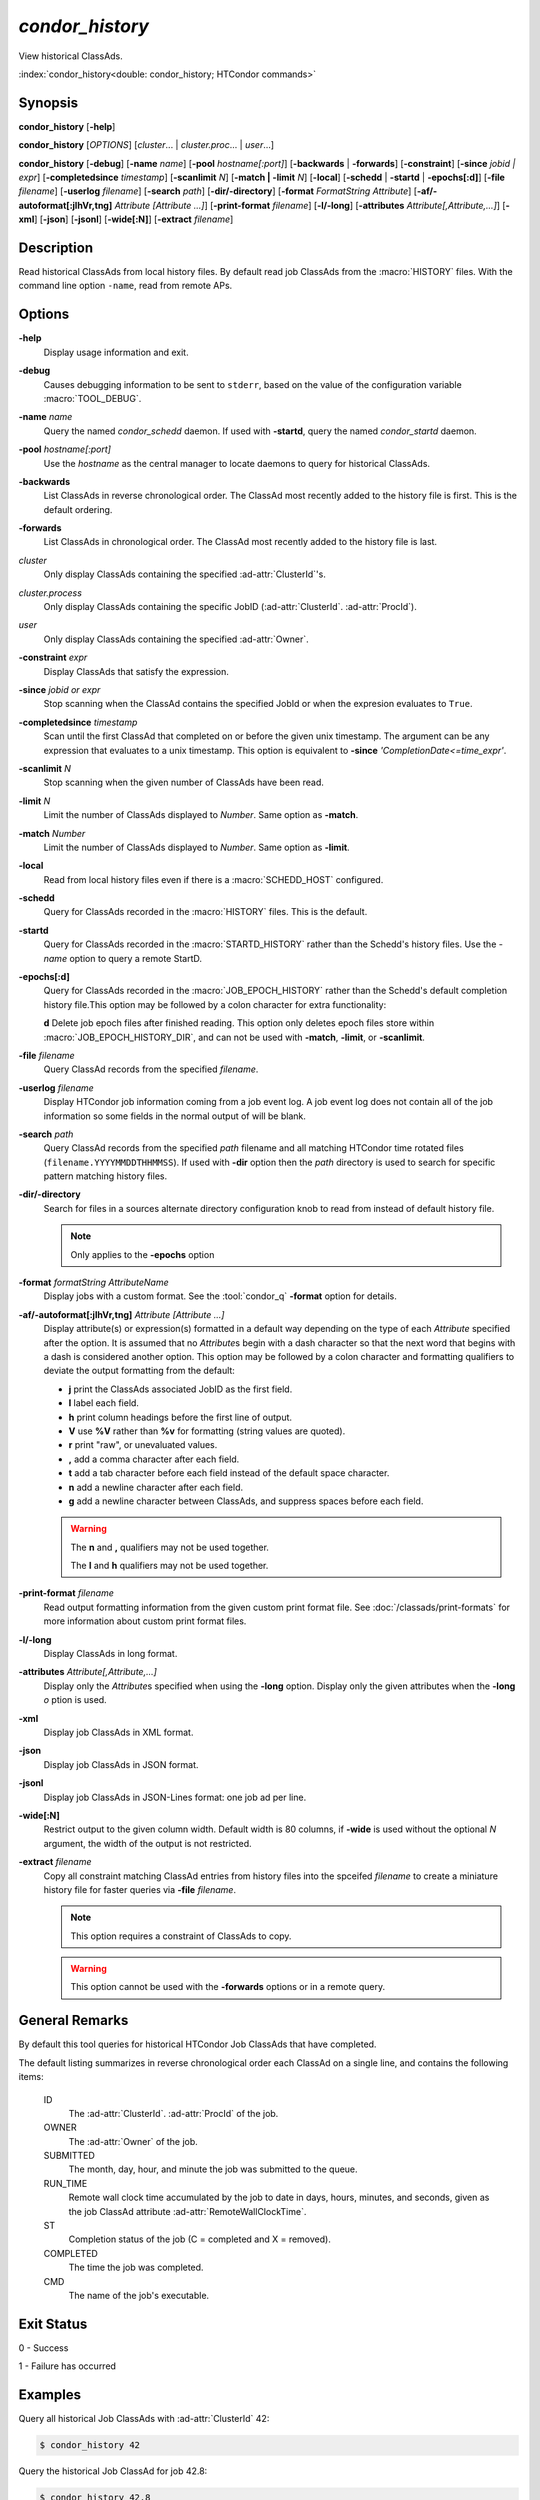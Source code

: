*condor_history*
================

View historical ClassAds.

:index:`condor_history<double: condor_history; HTCondor commands>`

Synopsis
--------

**condor_history** [**-help**]

**condor_history** [*OPTIONS*] [*cluster*... | *cluster.proc*... | *user*...]

**condor_history** [**-debug**] [**-name** *name*] [**-pool** *hostname[:port]*]
[**-backwards** | **-forwards**] [**-constraint**] [**-since** *jobid | expr*]
[**-completedsince** *timestamp*] [**-scanlimit** *N*] [**-match | -limit** *N*]
[**-local**] [**-schedd** | **-startd** | **-epochs[:d]**] [**-file** *filename*]
[**-userlog** *filename*] [**-search** *path*] [**-dir/-directory**]
[**-format** *FormatString* *Attribute*] [**-af/-autoformat[:jlhVr,tng]** *Attribute [Attribute ...]*]
[**-print-format** *filename*] [**-l/-long**] [**-attributes** *Attribute[,Attribute,...]*]
[**-xml**] [**-json**] [**-jsonl**] [**-wide[:N]**]
[**-extract** *filename*]

Description
-----------

Read historical ClassAds from local history files. By default read
job ClassAds from the :macro:`HISTORY` files. With the command line
option ``-name``, read from remote APs.

Options
-------

**-help**
    Display usage information and exit.
**-debug**
    Causes debugging information to be sent to ``stderr``, based on the
    value of the configuration variable :macro:`TOOL_DEBUG`.
**-name** *name*
    Query the named *condor_schedd* daemon. If used with **-startd**,
    query the named *condor_startd* daemon.
**-pool** *hostname[:port]*
    Use the *hostname* as the central manager to locate daemons to query
    for historical ClassAds.
**-backwards**
    List ClassAds in reverse chronological order. The ClassAd most recently
    added to the history file is first. This is the default ordering.
**-forwards**
    List ClassAds in chronological order. The ClassAd most recently added to the
    history file is last.
*cluster*
    Only display ClassAds containing the specified :ad-attr:`ClusterId`'s.
*cluster.process*
    Only display ClassAds containing the specific JobID
    (:ad-attr:`ClusterId`\. :ad-attr:`ProcId`).
*user*
    Only display ClassAds containing the specified :ad-attr:`Owner`.
**-constraint** *expr*
    Display ClassAds that satisfy the expression.
**-since** *jobid or expr*
    Stop scanning when the ClassAd contains the specified JobId or when
    the expresion evaluates to ``True``.
**-completedsince** *timestamp*
    Scan until the first ClassAd that completed on or before the given unix
    timestamp. The argument can be any expression that evaluates to a unix timestamp.
    This option is equivalent to **-since** *'CompletionDate<=time_expr'*.
**-scanlimit** *N*
    Stop scanning when the given number of ClassAds have been read.
**-limit** *N*
    Limit the number of ClassAds displayed to *Number*. Same option as **-match**.
**-match** *Number*
    Limit the number of ClassAds displayed to *Number*. Same option as **-limit**.
**-local**
    Read from local history files even if there is a :macro:`SCHEDD_HOST`
    configured.
**-schedd**
    Query for ClassAds recorded in the :macro:`HISTORY` files. This is the default.
**-startd**
    Query for ClassAds recorded in the :macro:`STARTD_HISTORY` rather than the
    Schedd's history files. Use the *-name* option to query a remote StartD.
**-epochs[:d]**
    Query for ClassAds recorded in the :macro:`JOB_EPOCH_HISTORY` rather than the
    Schedd's default completion history file.This option may be followed by a colon
    character for extra functionality:

    **d** Delete job epoch files after finished reading. This option only deletes
    epoch files store within :macro:`JOB_EPOCH_HISTORY_DIR`, and can not be used with
    **-match**, **-limit**, or **-scanlimit**.

**-file** *filename*
    Query ClassAd records from the specified *filename*.
**-userlog** *filename*
    Display HTCondor job information coming from a job event log. A job event
    log does not contain all of the job information so some fields in the normal
    output of will be blank.
**-search** *path*
    Query ClassAd records from the specified *path* filename and all matching HTCondor
    time rotated files (``filename.YYYYMMDDTHHMMSS``). If used with **-dir** option
    then the *path* directory is used to search for specific pattern matching history
    files.
**-dir/-directory**
    Search for files in a sources alternate directory configuration knob to
    read from instead of default history file.

    .. note::
        Only applies to the **-epochs** option

**-format** *formatString* *AttributeName*
    Display jobs with a custom format. See the :tool:`condor_q` **-format**
    option for details.
**-af/-autoformat[:jlhVr,tng]** *Attribute [Attribute ...]*
    Display attribute(s) or expression(s) formatted in a default way depending
    on the type of each *Attribute* specified after the option. It is assumed
    that no *Attribute*\s begin with a dash character so that the next word
    that begins with a dash is considered another option. This option may be
    followed by a colon character and formatting qualifiers to deviate the
    output formatting from the default:

    - **j** print the ClassAds associated JobID as the first field.
    - **l** label each field.
    - **h** print column headings before the first line of output.
    - **V** use **%V** rather than **%v** for formatting (string values are
      quoted).
    - **r** print "raw", or unevaluated values.
    - **,** add a comma character after each field.
    - **t** add a tab character before each field instead of the default
      space character.
    - **n** add a newline character after each field.
    - **g** add a newline character between ClassAds, and suppress spaces
      before each field.

    .. warning::

        The **n** and **,** qualifiers may not be used together.

        The **l** and **h** qualifiers may not be used together.

**-print-format** *filename*
    Read output formatting information from the given custom print format file.
    See :doc:`/classads/print-formats` for more information about custom print format files.
**-l/-long**
    Display ClassAds in long format.
**-attributes** *Attribute[,Attribute,...]*
    Display only the *Attribute*\s specified when using the **-long** option.
    Display only the given attributes when the **-long** *o* ption is
    used.
**-xml**
    Display job ClassAds in XML format.
**-json**
    Display job ClassAds in JSON format.
**-jsonl**
    Display job ClassAds in JSON-Lines format: one job ad per line.
**-wide[:N]**
    Restrict output to the given column width.  Default width is 80 columns, if **-wide** is
    used without the optional *N* argument, the width of the output is not restricted.
**-extract** *filename*
    Copy all constraint matching ClassAd entries from history files into the spceifed
    *filename* to create a miniature history file for faster queries via **-file** *filename*.

    .. note::

        This option requires a constraint of ClassAds to copy.

    .. warning::

        This option cannot be used with the **-forwards** options or in a remote query.

.. hidden::

    **-stream-results**
        Send parsed ClassAds over socket rather than displaying to terminal.

        .. warning::

            Only used internally be Daemons executing History Helper functionality
    **-inherit**
        Inherit the command socket of the Daemon that shelled this tool.

        .. warning::

            Only used internally be Daemons executing History Helper functionality
    **-type** *type[,type,...]*
        Specify historical ClassAd banner types to use as an allow filter. Use ``ALL``
        to parse all ClassAds found in the history files.
    **-diagnostic**
        Run tool in diagnostic mode increasing tool output. Separate from **-debug**.

General Remarks
---------------

By default this tool queries for historical HTCondor Job ClassAds that have completed.

The default listing summarizes in reverse chronological order each ClassAd on a
single line, and contains the following items:

 ID
    The :ad-attr:`ClusterId`\. :ad-attr:`ProcId` of the job.
 OWNER
    The :ad-attr:`Owner` of the job.
 SUBMITTED
    The month, day, hour, and minute the job was submitted to the queue.
 RUN_TIME
    Remote wall clock time accumulated by the job to date in days,
    hours, minutes, and seconds, given as the job ClassAd attribute
    :ad-attr:`RemoteWallClockTime`.
 ST
    Completion status of the job (C = completed and X = removed).
 COMPLETED
    The time the job was completed.
 CMD
    The name of the job's executable.

Exit Status
-----------

0  -  Success

1  -  Failure has occurred

Examples
--------

Query all historical Job ClassAds with :ad-attr:`ClusterId` 42:

.. code-block:: console

    $ condor_history 42

Query the historical Job ClassAd for job 42.8:

.. code-block:: console

    $ condor_history 42.8

Query all historical Job ClassAds for user Cole:

.. code-block:: console

    $ condor_history cole

Query all historical Job ClassAds that have completed since job 42.8:

.. code-block:: console

    $ condor_history -since 42.8

Query all historical Job ClassAds completed since February 14th, 2002:

.. code-block::

    $ condor_history -completedsince 1644818400

Display specific ClassAd attributes nicely with JobIDs and a header
for each historical Job ClassAd:

.. code-block:: console

    $ condor_history -af:jh CpusProvisioned DiskProvisioned GPUsProvisioned ExitCode

Query the oldest ClassAds in the history files:

.. code-block:: console

    $ condor_history -forwards

Query partial job information from a job event log:

.. code-block:: console

    $ condor_history -userlog job-42.8.log

Query historical ClassAds from a specific file:

.. code-block:: console

    $ condor_history -file temp-job.hist

Query historical Job ClassAds from remote Schedd:

.. code-block:: console

    $ condor_history -name ap2.chtc.wisc.edu

Query per run instance (epoch) historical Job ClassAds:

.. code-block:: console

    $ condor_history -epochs

Query historical Job ClassAds from StartD:

.. code-block:: console

    $ condor_history -startd

Extract last 100 of user Greg's jobs to use for quicker queries:

.. code-block:: console

    $ condor_history -extract subset.hist greg -limit 100
    $ condor_history -file subset.hist

See Also
--------

:tool:`htcondor job status`, :tool:`condor_q`

Availability
------------

Linux, MacOS, Windows
